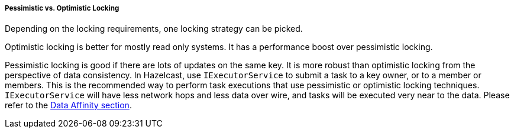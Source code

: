 
[[pes-vs-opt-locking]]
===== Pessimistic vs. Optimistic Locking

Depending on the locking requirements, one locking strategy can be picked.

Optimistic locking is better for mostly read only systems. It has a performance boost over pessimistic locking.

Pessimistic locking is good if there are lots of updates on the same key. It is more robust than optimistic locking from the perspective of data consistency.
In Hazelcast, use `IExecutorService` to submit a task to a key owner, or to a member or members. This is the recommended way to perform task executions that use pessimistic or optimistic locking techniques. `IExecutorService` will have less network hops and less data over wire, and tasks will be executed very near to the data. Please refer to the <<data-affinity, Data Affinity section>>.

